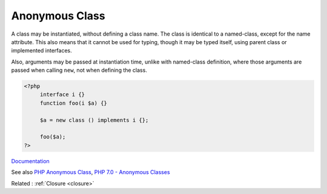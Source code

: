 .. _anonymous-class:
.. meta::
	:description:
		Anonymous Class: A class may be instantiated, without defining a class name.
	:twitter:card: summary_large_image
	:twitter:site: @exakat
	:twitter:title: Anonymous Class
	:twitter:description: Anonymous Class: A class may be instantiated, without defining a class name
	:twitter:creator: @exakat
	:og:title: Anonymous Class
	:og:type: article
	:og:description: A class may be instantiated, without defining a class name
	:og:url: https://php-dictionary.readthedocs.io/en/latest/dictionary/anonymous-class.ini.html
	:og:locale: en


Anonymous Class
---------------

A class may be instantiated, without defining a class name. The class is identical to a named-class, except for the name attribute. This also means that it cannot be used for typing, though it may be typed itself, using parent class or implemented interfaces. 

Also, arguments may be passed at instantiation time, unlike with named-class definition, where those arguments are passed when calling ``new``, not when defining the class.


.. code-block:: php
   
   <?php
   	interface i {}
   	function foo(i $a) {}
   	
   	$a = new class () implements i {};
   	
   	foo($a);
   ?>


`Documentation <https://www.php.net/manual/en/language.oop5.anonymous.php>`__

See also `PHP Anonymous Class <https://www.phptutorial.net/php-oop/php-anonymous-class/>`_, `PHP 7.0 - Anonymous Classes <https://blog.programster.org/php7-0-anonymous-classes>`_

Related : :ref:`Closure <closure>`
